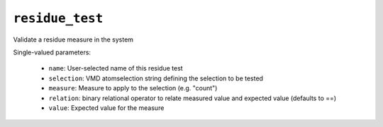.. _config_ref tasks validate tests residue_test:

``residue_test``
================

Validate a residue measure in the system

Single-valued parameters:

  * ``name``: User-selected name of this residue test

  * ``selection``: VMD atomselection string defining the selection to be tested

  * ``measure``: Measure to apply to the selection (e.g. "count")

  * ``relation``: binary relational operator to relate measured value and expected value (defaults to ==)

  * ``value``: Expected value for the measure



.. raw:: html

   <div class="autogen-footer">
     <p>This page was generated by ycleptic v2.0.1 on 2025-08-26.</p>
   </div>